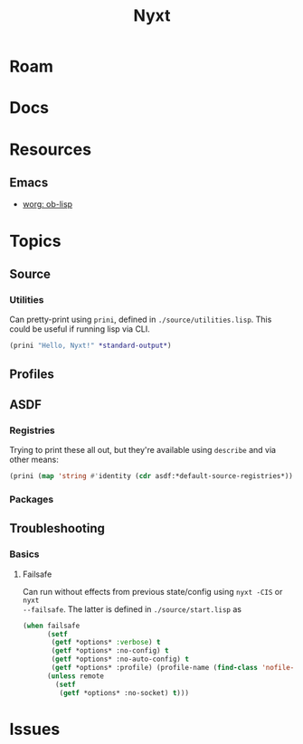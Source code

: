 :PROPERTIES:
:ID:       aeff1aef-75d5-4666-8a70-a81025c5c01b
:END:
#+TITLE: Nyxt
#+DESCRIPTION:
#+TAGS:

* Roam

* Docs

* Resources

** Emacs

+ [[https://orgmode.org/worg/org-contrib/babel/languages/ob-doc-lisp.html][worg: ob-lisp]]

* Topics
** Source
*** Utilities

Can pretty-print using =prini=, defined in =./source/utilities.lisp=. This could
be useful if running lisp via CLI.

#+begin_src lisp
(prini "Hello, Nyxt!" *standard-output*)
#+end_src

** Profiles

** ASDF

*** Registries

Trying to print these all out, but they're available using =describe= and via
other means:

#+begin_src lisp
(prini (map 'string #'identity (cdr asdf:*default-source-registries*)) *standard-output*)
#+end_src

*** Packages

** Troubleshooting
*** Basics

**** Failsafe

Can run without effects from previous state/config using =nyxt -CIS= or =nyxt
--failsafe=. The latter is defined in =./source/start.lisp= as

#+begin_src lisp
(when failsafe
      (setf
       (getf *options* :verbose) t
       (getf *options* :no-config) t
       (getf *options* :no-auto-config) t
       (getf *options* :profile) (profile-name (find-class 'nofile-profile)))
      (unless remote
        (setf
         (getf *options* :no-socket) t)))
#+end_src

* Issues

